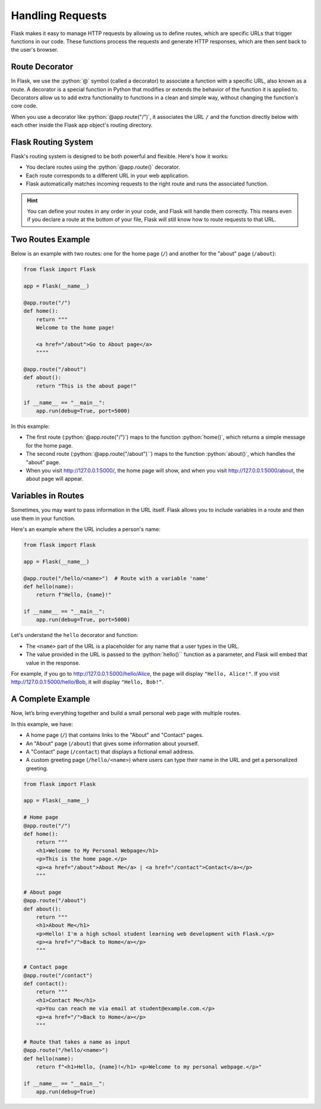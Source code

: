 .. role:: python(code)
   :language: python

Handling Requests
====================

Flask makes it easy to manage HTTP requests by allowing us to define routes, which are 
specific URLs that trigger functions in our code. These functions process the requests 
and generate HTTP responses, which are then sent back to the user's browser.

Route Decorator
-----------------

In Flask, we use the :python:`@` symbol (called a decorator) to associate a function 
with a specific URL, also known as a route. A decorator is a special function in Python 
that modifies or extends the behavior of the function it is applied to. Decorators 
allow us to add extra functionality to functions in a clean and simple way, without 
changing the function's core code.

When you use a decorator like :python:`@app.route("/")`, it associates the URL ``/``
and the function directly below with each other inside the Flask app object's routing 
directory.

Flask Routing System
--------------------

Flask's routing system is designed to be both powerful and flexible. Here's how it 
works:

*   You declare routes using the :python:`@app.route()` decorator.
*   Each route corresponds to a different URL in your web application.
*   Flask automatically matches incoming requests to the right route and runs the 
    associated function.

.. hint::

    You can define your routes in any order in your code, and Flask will handle them 
    correctly. This means even if you declare a route at the bottom of your file, Flask 
    will still know how to route requests to that URL.

Two Routes Example
-----------------------

Below is an example with two routes: one for the home page (``/``) and another for the 
"about" page (``/about``):

.. code-block::

    from flask import Flask

    app = Flask(__name__)

    @app.route("/")
    def home():
        return """
        Welcome to the home page!

        <a href="/about">Go to About page</a>
        """"

    @app.route("/about")
    def about():
        return "This is the about page!"

    if __name__ == "__main__":
        app.run(debug=True, port=5000)


In this example:

*   The first route (:python:`@app.route("/")`) maps to the function :python:`home()`, 
    which returns a simple message for the home page.
*   The second route (:python:`@app.route("/about")``) maps to the function 
    :python:`about()`, which handles the "about" page.
*   When you visit `<http://127.0.0.1:5000/>`_, the home page will show, and when you 
    visit `<http://127.0.0.1:5000/about>`_, the about page will appear.


Variables in Routes
-----------------------

Sometimes, you may want to pass information in the URL itself. Flask allows you to 
include variables in a route and then use them in your function.

Here's an example where the URL includes a person's name:

.. code-block::

    from flask import Flask

    app = Flask(__name__)

    @app.route("/hello/<name>")  # Route with a variable 'name'
    def hello(name):
        return f"Hello, {name}!"

    if __name__ == "__main__":
        app.run(debug=True, port=5000)

Let's understand the ``hello`` decorator and function:

*   The ``<name>`` part of the URL is a placeholder for any name that a user types in 
    the URL.
*   The value provided in the URL is passed to the :python:`hello()`` function as a 
    parameter, and Flask will embed that value in the response.

For example, if you go to `<http://127.0.0.1:5000/hello/Alice>`_, the page will display 
``"Hello, Alice!"``. If you visit `<http://127.0.0.1:5000/hello/Bob>`_, it will display 
``"Hello, Bob!"``.

A Complete Example
-----------------------

Now, let’s bring everything together and build a small personal web page with multiple 
routes.

In this example, we have:

*   A home page (``/``) that contains links to the "About" and "Contact" pages.
*   An "About" page (``/about``) that gives some information about yourself.
*   A "Contact" page (``/contact``) that displays a fictional email address.
*   A custom greeting page (``/hello/<name>``) where users can type their name in the URL 
    and get a personalized greeting.


.. code-block::

    from flask import Flask

    app = Flask(__name__)

    # Home page
    @app.route("/")
    def home():
        return """
        <h1>Welcome to My Personal Webpage</h1>
        <p>This is the home page.</p>
        <p><a href="/about">About Me</a> | <a href="/contact">Contact</a></p>
        """

    # About page
    @app.route("/about")
    def about():
        return """
        <h1>About Me</h1>
        <p>Hello! I'm a high school student learning web development with Flask.</p>
        <p><a href="/">Back to Home</a></p>
        """

    # Contact page
    @app.route("/contact")
    def contact():
        return """
        <h1>Contact Me</h1>
        <p>You can reach me via email at student@example.com.</p>
        <p><a href="/">Back to Home</a></p>
        """

    # Route that takes a name as input
    @app.route("/hello/<name>")
    def hello(name):
        return f"<h1>Hello, {name}!</h1> <p>Welcome to my personal webpage.</p>"

    if __name__ == "__main__":
        app.run(debug=True)
